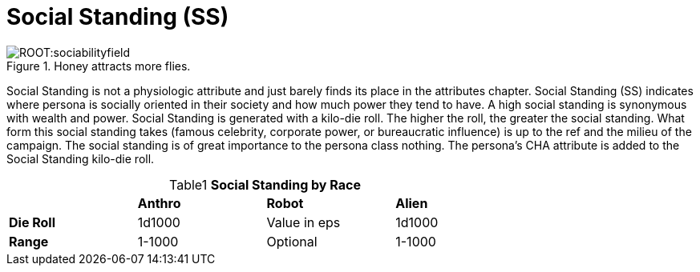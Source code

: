 = Social Standing (SS)

.Honey attracts more flies.
image::ROOT:sociabilityfield.png[]

Social Standing is not a physiologic attribute and just barely finds its place in the attributes chapter.
Social Standing (SS) indicates where persona is socially oriented in their society and how much power they tend to have.
A high social standing is synonymous with wealth and power.
Social Standing is generated with a kilo-die roll.
The higher the roll, the greater the social standing.
What form this social standing takes (famous celebrity, corporate power, or bureaucratic influence) is up to the ref and the milieu of the campaign.
The social standing is of great importance to the persona class nothing.
The persona's CHA attribute is added to the Social Standing kilo-die roll.

// brand new table for version 6.0
.*Social Standing by Race*
[width="75%",cols="<,<,<,<",frame="all", stripes="even", caption='{table-caption}{counter:table-number} ']

|===

|
s|Anthro
s|Robot
s|Alien

s|Die Roll
^|1d1000
^|Value in eps
^|1d1000

s|Range
^|1-1000
^|Optional
^|1-1000

|===